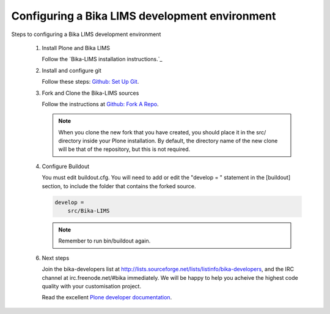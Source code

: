 -----------------------------------------------
Configuring a Bika LIMS development environment
-----------------------------------------------

Steps to configuring a Bika LIMS development environment

    1) Install Plone and Bika LIMS

       Follow the `Bika-LIMS installation instructions.`_

    2) Install and configure git

       Follow these steps: `Github: Set Up Git <https://help.github.com/articles/set-up-git/>`_.

    3) Fork and Clone the Bika-LIMS sources

       Follow the instructions at `Github: Fork A Repo <https://help.github.com/articles/fork-a-repo/>`_.
       
       .. note::

	  When you clone the new fork that you have created, you should place it in the src/ directory inside your Plone installation.
	  By default, the directory name of the new clone will be that of the repository, but this is not required.

    4) Configure Buildout

       You must edit buildout.cfg. You will need to add or edit the "develop = " statement in the [buildout] section, to include the folder that contains the forked source.

       .. code-block:: rest

	  develop =
	      src/Bika-LIMS

       .. note::

	  Remember to run bin/buildout again.

    6) Next steps

       Join the bika-developers list at http://lists.sourceforge.net/lists/listinfo/bika-developers, and the IRC channel at irc.freenode.net/#bika immediately. We will be happy to help you acheive the highest code quality with your customisation project.

       Read the excellent `Plone developer documentation <http://docs.plone.org/develop/index.html>`_.



